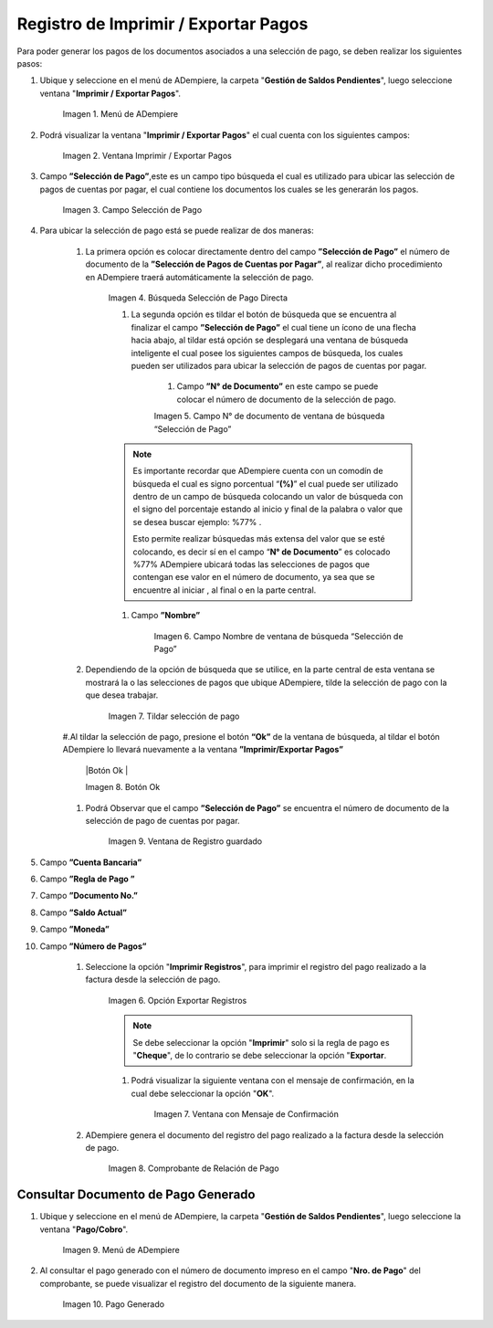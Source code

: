 .. |Menú de ADempiere| image:: resources/menu3.png
.. |Ventana Imprimir Exportar| image:: resources/vent-imp-exp1.png
.. |Identificador del Campo Selección de Pago| image:: resources/ident-selec-pago.png
.. |Seleccionar la Selección de Pago y Opción OK| image:: resources/selec-pago-ok2.png
.. |Campos Cargados Desde la Selección de Pago| image:: resources/camp-cargados.png
.. |Opción Imprimir| image:: resources/imprimir.png
.. |Mensaje de Confirmación| image:: resources/msj-confir.png
.. |Comprobante de Relación de Pago 1| image:: resources/comprobante1.png
.. |Menú de ADempiere 2| image:: resources/menu-pago.png
.. |Pago Generado| image:: resources/pago-generado.png
.. |Ventana Imprimir Exportar| image:: resources/
.. |Campo Selección de Pago| image:: resources/
.. |Búsqueda Selección de Pago Directa| image:: resources/
.. |Campo N° de documento de ventana de búsqueda “Selección de Pago”| image:: resources/
.. |Campo Nombre de ventana de búsqueda “Selección de Pago”| image:: resources/
.. |Tildar selección de pago| image:: resources/
.. |Botón Ok| image:: resources/
.. |Campos Cargados Desde la Selección de Pago| 



.. _documento/Imprimir-Exportar:

**Registro de Imprimir / Exportar Pagos**
=========================================

Para poder generar los pagos de los documentos asociados a una selección de pago, se deben realizar los siguientes pasos:

#. Ubique y seleccione en el menú de ADempiere, la carpeta "**Gestión de Saldos Pendientes**", luego seleccione ventana "**Imprimir / Exportar Pagos**".

    |Menú de ADempiere|

    Imagen 1. Menú de ADempiere

#. Podrá visualizar la ventana "**Imprimir / Exportar Pagos**" el cual cuenta con los siguientes campos:

    |Ventana Imprimir Exportar|

    Imagen 2. Ventana Imprimir / Exportar Pagos

#. Campo **”Selección de Pago”**,este es un campo tipo búsqueda el cual es utilizado para ubicar las selección de pagos de cuentas por pagar, el cual contiene los documentos los cuales se les generarán los pagos.

    |Campo Selección de Pago|

    Imagen 3. Campo Selección de Pago

#. Para ubicar la selección de pago está se puede realizar de dos maneras:

    #. La primera opción es colocar directamente dentro del campo **”Selección de Pago”** el número de documento de la **”Selección de Pagos de Cuentas por Pagar”**, al realizar dicho procedimiento en  ADempiere traerá automáticamente la selección de pago.

        |Búsqueda Selección de Pago Directa|

        Imagen 4. Búsqueda Selección de Pago Directa

	#. La segunda opción es tildar el botón de búsqueda que se encuentra al finalizar el campo **”Selección de Pago”** el cual tiene un ícono de una flecha hacia abajo, al tildar está opción se desplegará una ventana de búsqueda inteligente el cual posee los siguientes campos de búsqueda, los cuales pueden ser utilizados para ubicar la selección de pagos de cuentas por pagar.

	    #. Campo **”N° de Documento”** en este campo se puede colocar el número de documento de la selección de pago.

            |Campo N° de documento de ventana de búsqueda “Selección de Pago”|

            Imagen 5. Campo N° de documento de ventana de búsqueda “Selección de Pago”

        .. note::

            Es importante recordar que ADempiere cuenta con un comodín de búsqueda el cual es signo porcentual “**(%)**” el cual puede ser utilizado dentro de un campo de búsqueda colocando un valor de búsqueda con el signo del porcentaje estando al inicio y final de la palabra o valor que se desea buscar ejemplo: %77% .
  
            Esto permite realizar búsquedas más extensa del valor que se esté colocando, es decir sí en el campo “**N° de Documento**” es colocado %77% ADempiere ubicará todas las selecciones de pagos que contengan ese valor en el número de documento, ya sea que se encuentre al iniciar , al final o en la parte central.

        #. Campo **”Nombre”** 

            |Campo Nombre de ventana de búsqueda “Selección de Pago”|

            Imagen 6. Campo Nombre de ventana de búsqueda “Selección de Pago”

    #. Dependiendo de la opción de búsqueda que se utilice, en la parte central de esta ventana se mostrará la o las selecciones de pagos que ubique ADempiere, tilde la selección de pago con la que desea trabajar.

        |Tildar selección de pago|

        Imagen 7. Tildar selección de pago

    #.Al tildar la selección de pago, presione el botón **“Ok”** de la ventana de búsqueda, al tildar el botón ADempiere lo llevará nuevamente a la ventana **”Imprimir/Exportar Pagos”**

        |Botón Ok |

        Imagen 8. Botón Ok

    #. Podrá Observar que el campo  **”Selección de Pago”** se encuentra el número de documento de la selección de pago de cuentas por pagar.

        |Campos Cargados Desde la Selección de Pago|

        Imagen 9. Ventana de Registro guardado

#. Campo **”Cuenta Bancaria”**

#. Campo **”Regla de Pago ”**

#. Campo **”Documento No.”**

#. Campo **”Saldo Actual”**

#. Campo **”Moneda”**

#. Campo **”Número de Pagos”**

    #. Seleccione la opción "**Imprimir Registros**", para imprimir el registro del pago realizado a la factura desde la selección de pago.

        |Opción Imprimir|

        Imagen 6. Opción Exportar Registros

        .. note::

            Se debe seleccionar la opción "**Imprimir**" solo si la regla de pago es "**Cheque**", de lo contrario se debe seleccionar la opción "**Exportar**.

        #. Podrá visualizar la siguiente ventana con el mensaje de confirmación, en la cual debe seleccionar la opción "**OK**".

            |Mensaje de Confirmación|

            Imagen 7. Ventana con Mensaje de Confirmación

    #. ADempiere genera el documento del registro del pago realizado a la factura desde la selección de pago.

        |Comprobante de Relación de Pago 1|

        Imagen 8. Comprobante de Relación de Pago

**Consultar Documento de Pago Generado**
----------------------------------------

#. Ubique y seleccione en el menú de ADempiere, la carpeta "**Gestión de Saldos Pendientes**", luego seleccione la ventana "**Pago/Cobro**".

    |Menú de ADempiere 2|

    Imagen 9. Menú de ADempiere

#. Al consultar el pago generado con el número de documento impreso en el campo "**Nro. de Pago**" del comprobante, se puede visualizar el registro del documento de la siguiente manera.

    |Pago Generado|

    Imagen 10. Pago Generado

